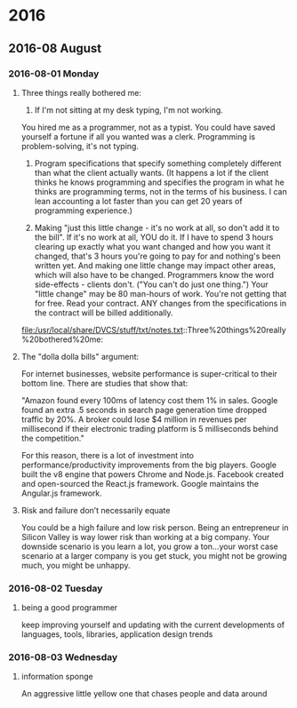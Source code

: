 
* 2016
** 2016-08 August
*** 2016-08-01 Monday
**** Three things really bothered me:

      1. If I'm not sitting at my desk typing, I'm not working.
      You hired me as a programmer, not as a typist.  You could have saved yourself a fortune if all you wanted was a clerk.
      Programming is problem-solving, it's not typing.

      2. Program specifications that specify something completely different than what the client actually wants.  (It happens a lot if the client thinks he knows programming and specifies the program in what he thinks are programming terms, not in the terms of his business.  I can lean accounting a lot faster than you can get 20 years of programming experience.)

      3. Making "just this little change - it's no work at all, so don't add it to the bill".  If it's no work at all, YOU do it. If I have to spend 3 hours clearing up exactly what you want changed and how you want it changed, that's 3 hours you're going to pay for and nothing's been written yet.  And making one little change may impact other areas, which will also have to be changed.  Programmers know the word side-effects - clients don't.  ("You can't do just one thing.")  Your "little change" may be 80 man-hours of work.  You're not getting that for free.  Read your contract.  ANY changes from the specifications in the contract will be billed additionally.
      file:/usr/local/share/DVCS/stuff/txt/notes.txt::Three%20things%20really%20bothered%20me:
**** The "dolla dolla bills" argument:
   For internet businesses, website
   performance is super-critical to their bottom line. There are studies
   that show that: 

       "Amazon found every 100ms of latency cost them 1% in sales. Google
       found an extra .5 seconds in search page generation time dropped
       traffic by 20%. A broker could lose $4 million in revenues per
       millisecond if their electronic trading platform is 5 milliseconds
       behind the competition."

   For this reason, there is a lot of investment into
   performance/productivity improvements from the big players. Google
   built the v8 engine that powers Chrome and Node.js. Facebook created
   and open-sourced the React.js framework. Google maintains the
   Angular.js framework.
**** Risk and failure don’t necessarily equate
   You could be a high failure and low risk person.
   Being an entrepreneur in Silicon Valley is way lower
   risk than working at a big company. Your downside scenario is you learn a
   lot, you grow a ton…your worst case scenario at a larger company is you
   get stuck, you might not be growing much, you might be unhappy.
*** 2016-08-02 Tuesday
**** being a good programmer
     keep improving yourself and updating with the current developments
     of languages, tools, libraries, application design trends
*** 2016-08-03 Wednesday
**** information sponge
     An aggressive little yellow
     one that chases people and data around
